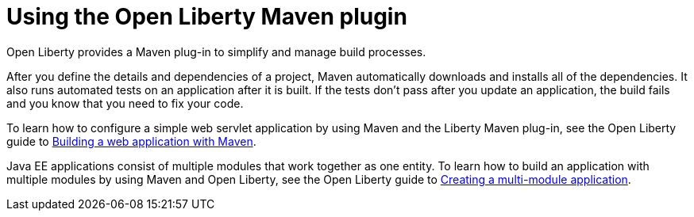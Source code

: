 [id="using-the-open-liberty-maven-plugin{context}"]
= Using the Open Liberty Maven plugin



// Module included in the following assemblies:
//
// <>

Open Liberty provides a Maven plug-in to simplify and manage build processes.

After you define the details and dependencies of a project, Maven automatically downloads and installs all of the dependencies. It also runs automated tests on an application after it is built. If the tests don’t pass after you update an application, the build fails and you know that you need to fix your code.

To learn how to configure a simple web servlet application by using Maven and the Liberty Maven plug-in, see the Open Liberty guide to link:https://openliberty.io/guides/maven-intro.html[Building a web application with Maven].

Java EE applications consist of multiple modules that work together as one entity. To learn how to build an application with multiple modules by using Maven and Open Liberty, see the Open Liberty guide to link:https://openliberty.io/guides/maven-multimodules.html[Creating a multi-module application].
